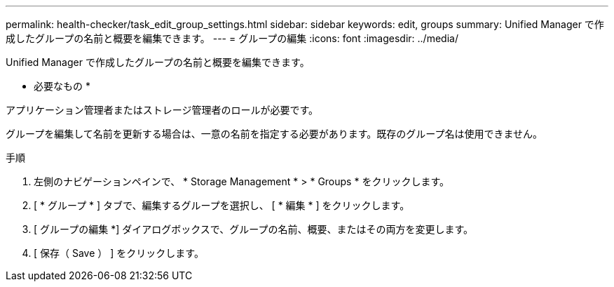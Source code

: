 ---
permalink: health-checker/task_edit_group_settings.html 
sidebar: sidebar 
keywords: edit, groups 
summary: Unified Manager で作成したグループの名前と概要を編集できます。 
---
= グループの編集
:icons: font
:imagesdir: ../media/


[role="lead"]
Unified Manager で作成したグループの名前と概要を編集できます。

* 必要なもの *

アプリケーション管理者またはストレージ管理者のロールが必要です。

グループを編集して名前を更新する場合は、一意の名前を指定する必要があります。既存のグループ名は使用できません。

.手順
. 左側のナビゲーションペインで、 * Storage Management * > * Groups * をクリックします。
. [ * グループ * ] タブで、編集するグループを選択し、 [ * 編集 * ] をクリックします。
. [ グループの編集 *] ダイアログボックスで、グループの名前、概要、またはその両方を変更します。
. [ 保存（ Save ） ] をクリックします。

